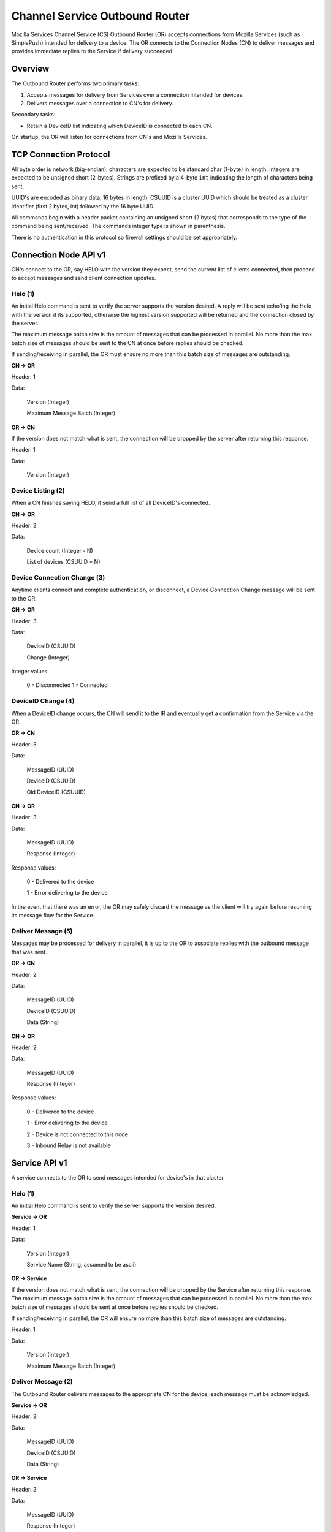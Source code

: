 ===============================
Channel Service Outbound Router
===============================

Mozilla Services Channel Service (CS) Outbound Router (OR) accepts connections
from Mozilla Services (such as SimplePush) intended for delivery to a device.
The OR connects to the Connection Nodes (CN) to deliver messages and provides
immediate replies to the Service if delivery succeeded.

Overview
========

The Outbound Router performs two primary tasks:

1. Accepts messages for delivery from Services over a connection
   intended for devices.
2. Delivers messages over a connection to CN's for delivery.

Secondary tasks:

* Retain a DeviceID list indicating which DeviceID is connected to each
  CN.

On startup, the OR will listen for connections from CN's and Mozilla Services.

TCP Connection Protocol
=======================

All byte order is network (big-endian), characters are expected to be
standard char (1-byte) in length. Integers are expected to be unsigned
short (2-bytes). Strings are prefixed by a 4-byte ``int`` indicating
the length of characters being sent.

UUID's are encoded as binary data, 16 bytes in length. CSUUID is a
cluster UUID which should be treated as a cluster identifier (first 2
bytes, int) followed by the 16 byte UUID.

All commands begin with a header packet containing an unsigned short (2
bytes) that corresponds to the type of the command being sent/received.
The commands integer type is shown in parenthesis.

There is no authentication in this protocol so firewall settings should
be set appropriately.

Connection Node API v1
======================

CN's connect to the OR, say HELO with the version they expect, send the
current list of clients connected, then proceed to accept messages and
send client connection updates.

Helo (1)
--------

An initial Helo command is sent to verify the server supports the
version desired. A reply will be sent echo'ing the Helo with the
version if its supported, otherwise the highest version supported will
be returned and the connection closed by the server.

The maximum message batch size is the amount of messages that can be
processed in parallel. No more than the max batch size of messages
should be sent to the CN at once before replies should be checked.

If sending/receiving in parallel, the OR must ensure no more than this
batch size of messages are outstanding.

**CN -> OR**

Header: 1

Data:

    Version (Integer)

    Maximum Message Batch (Integer)

**OR -> CN**

If the version does not match what is sent, the connection will be dropped by
the server after returning this response.

Header: 1

Data:

    Version (Integer)


Device Listing (2)
------------------

When a CN finishes saying HELO, it send a full list of all DeviceID's
connected.

**CN -> OR**

Header: 2

Data:

    Device count (Integer - N)

    List of devices (CSUUID * N)


Device Connection Change (3)
----------------------------

Anytime clients connect and complete authentication, or disconnect, a Device
Connection Change message will be sent to the OR.

**CN -> OR**

Header: 3

Data:

    DeviceID (CSUUID)

    Change (Integer)

Integer values:

    0 - Disconnected
    1 - Connected


DeviceID Change (4)
-------------------

When a DeviceID change occurs, the CN will send it to the IR and eventually
get a confirmation from the Service via the OR.

**OR -> CN**

Header: 3

Data:

    MessageID (UUID)

    DeviceID (CSUUID)

    Old DeviceID (CSUUID)

**CN -> OR**

Header: 3

Data:

    MessageID (UUID)

    Response (Integer)

Response values:

    0 - Delivered to the device

    1 - Error delivering to the device

In the event that there was an error, the OR may safely discard the message as
the client will try again before resuming its message flow for the Service.


Deliver Message (5)
-------------------

Messages may be processed for delivery in parallel, it is up to the OR
to associate replies with the outbound message that was sent.

**OR -> CN**

Header: 2

Data:

    MessageID (UUID)

    DeviceID (CSUUID)

    Data (String)

**CN -> OR**

Header: 2

Data:

    MessageID (UUID)

    Response (Integer)

Response values:

    0 - Delivered to the device

    1 - Error delivering to the device

    2 - Device is not connected to this node

    3 - Inbound Relay is not available


Service API v1
==============

A service connects to the OR to send messages intended for device's in that
cluster.


Helo (1)
--------

An initial Helo command is sent to verify the server supports the
version desired.


**Service -> OR**

Header: 1

Data:

    Version (Integer)

    Service Name (String, assumed to be ascii)

**OR -> Service**

If the version does not match what is sent, the connection will be dropped by
the Service after returning this response. The maximum message batch size is the
amount of messages that can be processed in parallel. No more than the max
batch size of messages should be sent at once before replies should be checked.

If sending/receiving in parallel, the OR will ensure no more than this
batch size of messages are outstanding.

Header: 1

Data:

    Version (Integer)

    Maximum Message Batch (Integer)


Deliver Message (2)
-------------------

The Outbound Router delivers messages to the appropriate CN for the device,
each message must be acknowledged.

**Service -> OR**

Header: 2

Data:

    MessageID (UUID)

    DeviceID (CSUUID)

    Data (String)

**OR -> Service**

Header: 2

Data:

    MessageID (UUID)

    Response (Integer)

Response values:

    0 - Delivered to device

    1 - Unable to deliver to device (not connected)

    2 - Invalid cluster for this DeviceID

    3 - Inbound Relay is not available

    4 - Error delivering

If the CN is unable to talk to an IR, then the message will be rejected with
response 3. The Service should retry again later when the IR is connected to
the CN.

Note that in the event of an *Error delivering*, it is possible that the
message was actually delivered to the device but verification was not possible
because of any of several reasons (connection drop to the CN, connection drop
to the Device from the CN, etc).


DeviceID Change (3)
-------------------

When a DeviceID change occurs, the CN will send it to the IR and eventually the
server should send this message to the OR to be relayed back to the device.

**Service -> OR**

Header: 3

Data:

    MessageID (UUID)

    DeviceID (CSUUID)

    Old DeviceID (CSUUID)

**OR -> Service**

Header: 3

Data:

    MessageID (UUID)

    Response (Integer)

Response values:

    0 - Delivered to the device

    1 - Error delivering to the device

In the event that there was an error, the OR may safely discard the message as
the client will try again before resuming its message flow for the Service.
